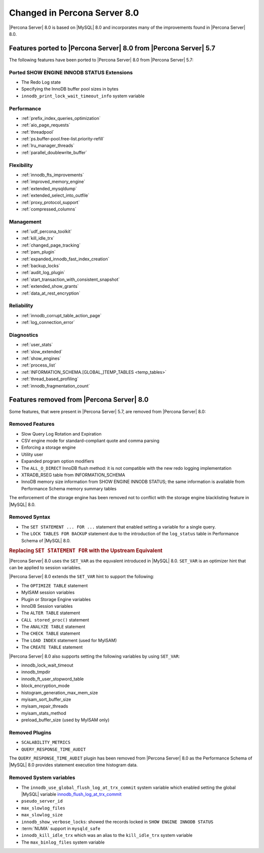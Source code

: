 .. _changed_in_8.0:

=============================
Changed in Percona Server 8.0
=============================

|Percona Server| 8.0 is based on |MySQL| 8.0 and incorporates many of the
improvements found in |Percona Server| 8.0.

Features ported to |Percona Server| 8.0 from |Percona Server| 5.7
================================================================================

The following features have been ported to |Percona Server| 8.0 from |Percona Server| 5.7: 

Ported SHOW ENGINE INNODB STATUS Extensions
--------------------------------------------------------------------------------

- The Redo Log state
- Specifying the InnoDB buffer pool sizes in bytes
- ``innodb_print_lock_wait_timeout_info`` system variable

Performance
--------------------------------------------------------------------------------

- :ref:`prefix_index_queries_optimization`
- :ref:`aio_page_requests`
- :ref:`threadpool`
- :ref:`ps.buffer-pool.free-list.priority-refill`
- :ref:`lru_manager_threads`
- :ref:`parallel_doublewrite_buffer`

Flexibility
--------------------------------------------------------------------------------

- :ref:`innodb_fts_improvements`
- :ref:`improved_memory_engine`
- :ref:`extended_mysqldump`
- :ref:`extended_select_into_outfile`
- :ref:`proxy_protocol_support`
- :ref:`compressed_columns`

Management
--------------------------------------------------------------------------------

- :ref:`udf_percona_toolkit`
- :ref:`kill_idle_trx`
- :ref:`changed_page_tracking`
- :ref:`pam_plugin`
- :ref:`expanded_innodb_fast_index_creation`
- :ref:`backup_locks`
- :ref:`audit_log_plugin`
- :ref:`start_transaction_with_consistent_snapshot`
- :ref:`extended_show_grants`
- :ref:`data_at_rest_encryption`

Reliability
--------------------------------------------------------------------------------

- :ref:`innodb_corrupt_table_action_page`
- :ref:`log_connection_error`

Diagnostics
--------------------------------------------------------------------------------

- :ref:`user_stats`
- :ref:`slow_extended`
- :ref:`show_engines`
- :ref:`process_list`
- :ref:`INFORMATION_SCHEMA.[GLOBAL_]TEMP_TABLES <temp_tables>`
- :ref:`thread_based_profiling`
- :ref:`innodb_fragmentation_count`

Features removed from |Percona Server| 8.0
================================================================================

Some features, that were present in |Percona Server| 5.7, are removed from
|Percona Server| 8.0:

Removed Features
--------------------------------------------------------------------------------

- Slow Query Log Rotation and Expiration
- CSV engine mode for standard-compliant quote and comma parsing
- Enforcing a storage engine
- Utility user
- Expanded program option modifiers
- The ``ALL_O_DIRECT`` InnoDB flush method: it is not compatible with the new
  redo logging implementation
- XTRADB_RSEG table from INFORMATION_SCHEMA
- InnoDB memory size information from SHOW ENGINE INNODB STATUS; the same
  information is available from Performance Schema memory summary tables

.. seealso::

   |MySQL| Documentation: Performance Schema Table Description
      https://dev.mysql.com/doc/refman/8.0/en/performance-schema-table-descriptions.html

.. TODO: Redo logging

The enforcement of the storage engine has been removed not to conflict with the
storage engine blacklisting feature in |MySQL| 8.0.

Removed Syntax
--------------------------------------------------------------------------------

- The ``SET STATEMENT ... FOR ...`` statement that enabled setting a variable
  for a single query.
- The ``LOCK TABLES FOR BACKUP`` statement due to the introduction of the
  ``log_status`` table in Performance Schema of |MySQL| 8.0.

.. rubric:: Replacing ``SET STATEMENT FOR`` with the Upstream Equivalent

|Percona Server| 8.0 uses the ``SET_VAR`` as the equvalent introduced in |MySQL|
8.0. ``SET_VAR`` is an optimizer hint that can be applied to session variables.

|Percona Server| 8.0 extends the ``SET_VAR`` hint to support the following:

- The ``OPTIMIZE TABLE`` statement
- MyISAM session variables
- Plugin or Storage Engine variables
- InnoDB Session variables
- The ``ALTER TABLE`` statement
- ``CALL stored_proc()`` statement
- The ``ANALYZE TABLE`` statement
- The ``CHECK TABLE`` statement
- The ``LOAD INDEX`` statement (used for MyISAM)
- The ``CREATE TABLE`` statement

|Percona Server| 8.0 also supports setting the following variables by using ``SET_VAR``:

- innodb_lock_wait_timeout
- innodb_tmpdir
- innodb_ft_user_stopword_table
- block_encryption_mode
- histogram_generation_max_mem_size
- myisam_sort_buffer_size
- myisam_repair_threads
- myisam_stats_method
- preload_buffer_size (used by MyISAM only)
  
.. seealso::

   |MySQL| Documentation: The log_status Table
      https://dev.mysql.com/doc/refman/8.0/en/log-status-table.html
   |MySQL| Documentation: Variable-setting hint syntax
      https://dev.mysql.com/doc/refman/8.0/en/optimizer-hints.html#optimizer-hints-set-var

Removed Plugins
--------------------------------------------------------------------------------

- ``SCALABILITY_METRICS``
- ``QUERY_RESPONSE_TIME_AUDIT``

The ``QUERY_RESPONSE_TIME_AUDIT`` plugin has been removed from |Percona Server|
8.0 as the Performance Schema of |MySQL| 8.0 provides statement execution time
histogram data.

.. seealso::

   |MySQL| Documentation: Statement Histogram Summary Tables
      https://dev.mysql.com/doc/refman/8.0/en/statement-histogram-summary-tables.html

Removed System variables
--------------------------------------------------------------------------------

- The ``innodb_use_global_flush_log_at_trx_commit`` system variable
  which enabled setting the global |MySQL| variable
  `innodb_flush_log_at_trx_commit
  <https://dev.mysql.com/doc/refman/8.0/en/innodb-parameters.html#sysvar_innodb_flush_log_at_trx_commit>`_
- ``pseudo_server_id``
- ``max_slowlog_files``
- ``max_slowlog_size``
- ``innodb_show_verbose_locks``: showed the records locked in ``SHOW ENGINE INNODB STATUS``
- :term:`NUMA` support in ``mysqld_safe``
- ``innodb_kill_idle_trx`` which was an alias to the ``kill_idle_trx`` system variable
- The ``max_binlog_files`` system variable


